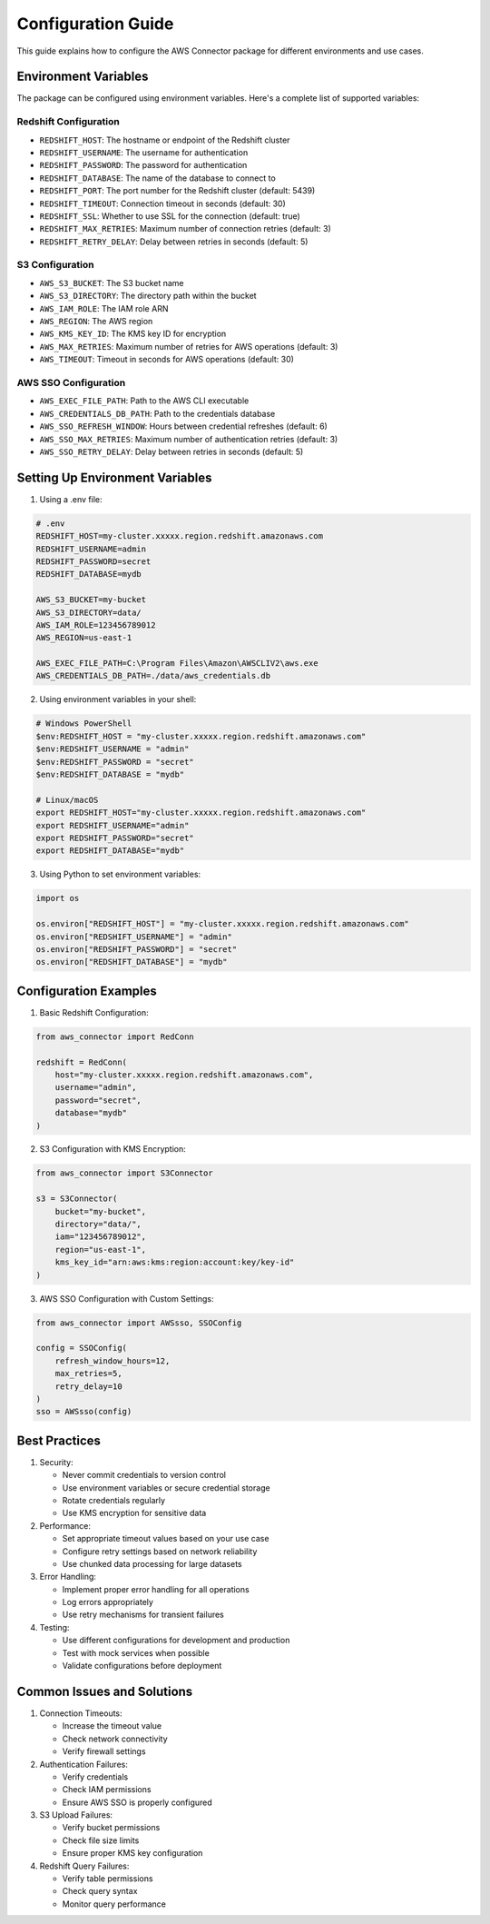 Configuration Guide
=================

This guide explains how to configure the AWS Connector package for different environments and use cases.

Environment Variables
------------------

The package can be configured using environment variables. Here's a complete list of supported variables:

Redshift Configuration
~~~~~~~~~~~~~~~~~~~~

- ``REDSHIFT_HOST``: The hostname or endpoint of the Redshift cluster
- ``REDSHIFT_USERNAME``: The username for authentication
- ``REDSHIFT_PASSWORD``: The password for authentication
- ``REDSHIFT_DATABASE``: The name of the database to connect to
- ``REDSHIFT_PORT``: The port number for the Redshift cluster (default: 5439)
- ``REDSHIFT_TIMEOUT``: Connection timeout in seconds (default: 30)
- ``REDSHIFT_SSL``: Whether to use SSL for the connection (default: true)
- ``REDSHIFT_MAX_RETRIES``: Maximum number of connection retries (default: 3)
- ``REDSHIFT_RETRY_DELAY``: Delay between retries in seconds (default: 5)

S3 Configuration
~~~~~~~~~~~~~~

- ``AWS_S3_BUCKET``: The S3 bucket name
- ``AWS_S3_DIRECTORY``: The directory path within the bucket
- ``AWS_IAM_ROLE``: The IAM role ARN
- ``AWS_REGION``: The AWS region
- ``AWS_KMS_KEY_ID``: The KMS key ID for encryption
- ``AWS_MAX_RETRIES``: Maximum number of retries for AWS operations (default: 3)
- ``AWS_TIMEOUT``: Timeout in seconds for AWS operations (default: 30)

AWS SSO Configuration
~~~~~~~~~~~~~~~~~~~

- ``AWS_EXEC_FILE_PATH``: Path to the AWS CLI executable
- ``AWS_CREDENTIALS_DB_PATH``: Path to the credentials database
- ``AWS_SSO_REFRESH_WINDOW``: Hours between credential refreshes (default: 6)
- ``AWS_SSO_MAX_RETRIES``: Maximum number of authentication retries (default: 3)
- ``AWS_SSO_RETRY_DELAY``: Delay between retries in seconds (default: 5)

Setting Up Environment Variables
-----------------------------

1. Using a .env file:

.. code-block:: text

    # .env
    REDSHIFT_HOST=my-cluster.xxxxx.region.redshift.amazonaws.com
    REDSHIFT_USERNAME=admin
    REDSHIFT_PASSWORD=secret
    REDSHIFT_DATABASE=mydb
    
    AWS_S3_BUCKET=my-bucket
    AWS_S3_DIRECTORY=data/
    AWS_IAM_ROLE=123456789012
    AWS_REGION=us-east-1
    
    AWS_EXEC_FILE_PATH=C:\Program Files\Amazon\AWSCLIV2\aws.exe
    AWS_CREDENTIALS_DB_PATH=./data/aws_credentials.db

2. Using environment variables in your shell:

.. code-block:: bash

    # Windows PowerShell
    $env:REDSHIFT_HOST = "my-cluster.xxxxx.region.redshift.amazonaws.com"
    $env:REDSHIFT_USERNAME = "admin"
    $env:REDSHIFT_PASSWORD = "secret"
    $env:REDSHIFT_DATABASE = "mydb"

    # Linux/macOS
    export REDSHIFT_HOST="my-cluster.xxxxx.region.redshift.amazonaws.com"
    export REDSHIFT_USERNAME="admin"
    export REDSHIFT_PASSWORD="secret"
    export REDSHIFT_DATABASE="mydb"

3. Using Python to set environment variables:

.. code-block:: python

    import os

    os.environ["REDSHIFT_HOST"] = "my-cluster.xxxxx.region.redshift.amazonaws.com"
    os.environ["REDSHIFT_USERNAME"] = "admin"
    os.environ["REDSHIFT_PASSWORD"] = "secret"
    os.environ["REDSHIFT_DATABASE"] = "mydb"

Configuration Examples
-------------------

1. Basic Redshift Configuration:

.. code-block:: python

    from aws_connector import RedConn

    redshift = RedConn(
        host="my-cluster.xxxxx.region.redshift.amazonaws.com",
        username="admin",
        password="secret",
        database="mydb"
    )

2. S3 Configuration with KMS Encryption:

.. code-block:: python

    from aws_connector import S3Connector

    s3 = S3Connector(
        bucket="my-bucket",
        directory="data/",
        iam="123456789012",
        region="us-east-1",
        kms_key_id="arn:aws:kms:region:account:key/key-id"
    )

3. AWS SSO Configuration with Custom Settings:

.. code-block:: python

    from aws_connector import AWSsso, SSOConfig

    config = SSOConfig(
        refresh_window_hours=12,
        max_retries=5,
        retry_delay=10
    )
    sso = AWSsso(config)

Best Practices
------------

1. Security:

   - Never commit credentials to version control
   - Use environment variables or secure credential storage
   - Rotate credentials regularly
   - Use KMS encryption for sensitive data

2. Performance:

   - Set appropriate timeout values based on your use case
   - Configure retry settings based on network reliability
   - Use chunked data processing for large datasets

3. Error Handling:

   - Implement proper error handling for all operations
   - Log errors appropriately
   - Use retry mechanisms for transient failures

4. Testing:

   - Use different configurations for development and production
   - Test with mock services when possible
   - Validate configurations before deployment

Common Issues and Solutions
-------------------------

1. Connection Timeouts:

   - Increase the timeout value
   - Check network connectivity
   - Verify firewall settings

2. Authentication Failures:

   - Verify credentials
   - Check IAM permissions
   - Ensure AWS SSO is properly configured

3. S3 Upload Failures:

   - Verify bucket permissions
   - Check file size limits
   - Ensure proper KMS key configuration

4. Redshift Query Failures:

   - Verify table permissions
   - Check query syntax
   - Monitor query performance 